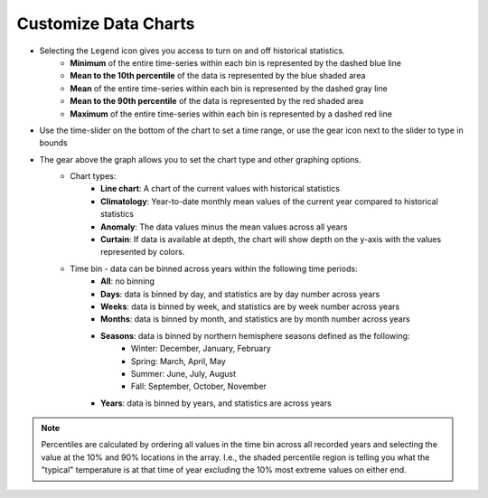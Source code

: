 .. _customize-data-charts-how-to:

#####################
Customize Data Charts
#####################

* Selecting the ``Legend`` icon gives you access to turn on and off historical statistics.
	- **Minimum** of the entire time-series within each bin is represented by the dashed blue line
	- **Mean to the 10th percentile** of the data is represented by the blue shaded area
	- **Mean** of the entire time-series within each bin is represented by the dashed gray line
	- **Mean to the 90th percentile** of the data is represented by the red shaded area
	- **Maximum** of the entire time-series within each bin is represented by a dashed red line
* Use the time-slider on the bottom of the chart to set a time range, or use the gear icon next to the slider to type in bounds
* The gear above the graph allows you to set the chart type and other graphing options.
	- Chart types:
		- **Line chart**: A chart of the current values with historical statistics
		- **Climatology**: Year-to-date monthly mean values of the current year compared to historical statistics
		- **Anomaly**: The data values minus the mean values across all years
		- **Curtain**: If data is available at depth, the chart will show depth on the y-axis with the values represented by colors.
	- Time bin - data can be binned across years within the following time periods:
		- **All**: no binning
		- **Days**: data is binned by day, and statistics are by day number across years
		- **Weeks**: data is binned by week, and statistics are by week number across years
		- **Months**: data is binned by month, and statistics are by month number across years
		- **Seasons**: data is binned by northern hemisphere seasons defined as the following:
			- Winter: December, January, February
			- Spring: March, April, May
			- Summer: June, July, August
			- Fall: September, October, November
		- **Years**: data is binned by years, and statistics are across years

.. note::
	Percentiles are calculated by ordering all values in the time bin across all recorded years and selecting the value at the 10% and 90% locations in the array. I.e., the shaded percentile region is telling you what the "typical" temperature is at that time of year excluding the 10% most extreme values on either end.


